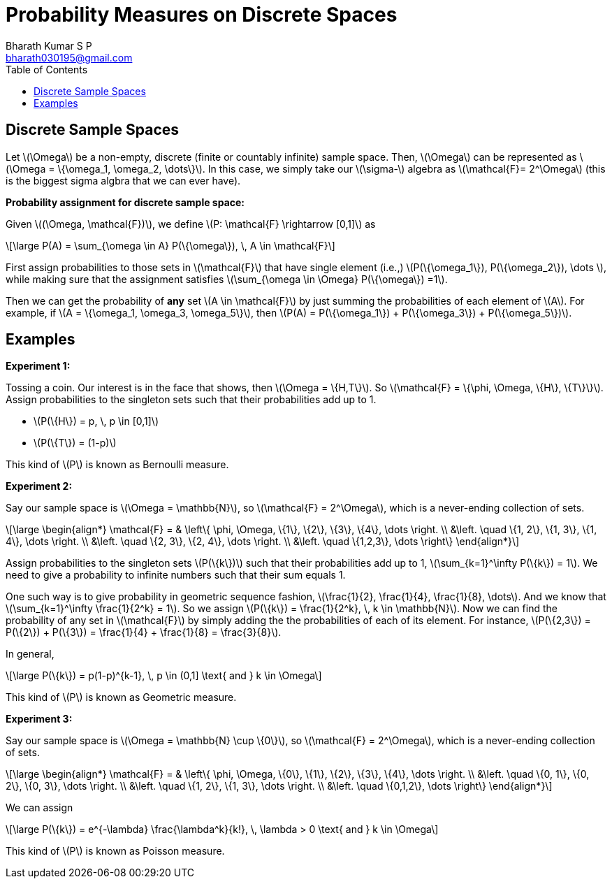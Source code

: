 = Probability Measures on Discrete Spaces =
:doctype: book
:author: Bharath Kumar S P
:email: bharath030195@gmail.com
:stem: latexmath
:eqnums:
:toc:

== Discrete Sample Spaces ==
Let stem:[\Omega] be a non-empty, discrete (finite or countably infinite) sample space. Then, stem:[\Omega] can be represented as stem:[\Omega = \{\omega_1, \omega_2, \dots\}]. In this case, we simply take our stem:[\sigma-] algebra as stem:[\mathcal{F}= 2^\Omega] (this is the biggest sigma algbra that we can ever have).

*Probability assignment for discrete sample space:*

Given stem:[(\Omega, \mathcal{F})], we define stem:[P: \mathcal{F} \rightarrow [0,1\]] as

[stem]
++++
\large
P(A) = \sum_{\omega \in A} P(\{\omega\}), \, A \in \mathcal{F}
++++

First assign probabilities to those sets in stem:[\mathcal{F}] that have single element (i.e.,) stem:[P(\{\omega_1\}), P(\{\omega_2\}), \dots ], while making sure that the assignment satisfies stem:[\sum_{\omega \in \Omega} P(\{\omega\}) =1].

Then we can get the probability of *any* set stem:[A \in \mathcal{F}] by just summing the probabilities of each element of stem:[A]. For example, if stem:[A = \{\omega_1, \omega_3, \omega_5\}], then stem:[P(A) = P(\{\omega_1\}) + P(\{\omega_3\}) + P(\{\omega_5\})].

== Examples ==

*Experiment 1:*

Tossing a coin. Our interest is in the face that shows, then stem:[\Omega = \{H,T\}]. So stem:[\mathcal{F} = \{\phi, \Omega, \{H\}, \{T\}\}]. Assign probabilities to the singleton sets such that their probabilities add up to 1.

* stem:[P(\{H\}) = p, \, p \in [0,1\]]
* stem:[P(\{T\}) = (1-p)]

This kind of stem:[P] is known as Bernoulli measure.

*Experiment 2:*

Say our sample space is stem:[\Omega = \mathbb{N}], so stem:[\mathcal{F} = 2^\Omega], which is a never-ending collection of sets.

[stem]
++++
\large
\begin{align*}
\mathcal{F} = & \left\{ \phi, \Omega, \{1\}, \{2\}, \{3\}, \{4\}, \dots  \right. \\
&\left. \quad \{1, 2\}, \{1, 3\}, \{1, 4\}, \dots \right. \\
&\left. \quad \{2, 3\}, \{2, 4\}, \dots \right. \\
&\left. \quad \{1,2,3\}, \dots \right\}
\end{align*}
++++

Assign probabilities to the singleton sets stem:[P(\{k\})] such that their probabilities add up to 1, stem:[\sum_{k=1}^\infty P(\{k\}) = 1]. We need to give a probability to infinite numbers such that their sum equals 1.

One such way is to give probability in geometric sequence fashion, stem:[\frac{1}{2}, \frac{1}{4}, \frac{1}{8}, \dots]. And we know that stem:[\sum_{k=1}^\infty \frac{1}{2^k} = 1]. So we assign stem:[P(\{k\}) = \frac{1}{2^k}, \, k \in \mathbb{N}]. Now we can find the probability of any set in stem:[\mathcal{F}] by simply adding the the probabilities of each of its element. For instance, stem:[P(\{2,3\}) = P(\{2\}) + P(\{3\}) = \frac{1}{4} + \frac{1}{8}  = \frac{3}{8}].

In general, 

[stem]
++++
\large
P(\{k\}) = p(1-p)^{k-1}, \, p \in (0,1] \text{ and } k \in \Omega
++++

This kind of stem:[P] is known as Geometric measure.

*Experiment 3:*

Say our sample space is stem:[\Omega = \mathbb{N} \cup \{0\}], so stem:[\mathcal{F} = 2^\Omega], which is a never-ending collection of sets.

[stem]
++++
\large
\begin{align*}
\mathcal{F} = & \left\{ \phi, \Omega, \{0\}, \{1\}, \{2\}, \{3\}, \{4\}, \dots  \right. \\
&\left. \quad \{0, 1\}, \{0, 2\}, \{0, 3\}, \dots \right. \\
&\left. \quad \{1, 2\}, \{1, 3\}, \dots \right. \\
&\left. \quad \{0,1,2\}, \dots \right\}
\end{align*}
++++

We can assign 

[stem]
++++
\large
P(\{k\}) = e^{-\lambda} \frac{\lambda^k}{k!}, \, \lambda > 0 \text{ and } k \in \Omega
++++

This kind of stem:[P] is known as Poisson measure.